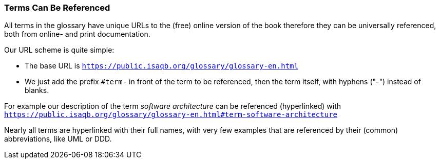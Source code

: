 // tag::EN[]

=== Terms Can Be Referenced
All terms in the glossary have unique URLs to the (free) online version of the book therefore they can be universally referenced, both from online- and print documentation.

Our URL scheme is quite simple:

* The base URL is `https://public.isaqb.org/glossary/glossary-en.html`
* We just add the prefix `#term-` in front of  the term to be referenced, then the term itself, with hyphens ("-") instead of blanks.

For example our description of the term _software architecture_ can be referenced (hyperlinked) with
 `https://public.isaqb.org/glossary/glossary-en.html#term-software-architecture`

Nearly all terms are hyperlinked with their full names, with very few examples that  are referenced by their (common) abbreviations, like UML or DDD.

// end::EN[]

